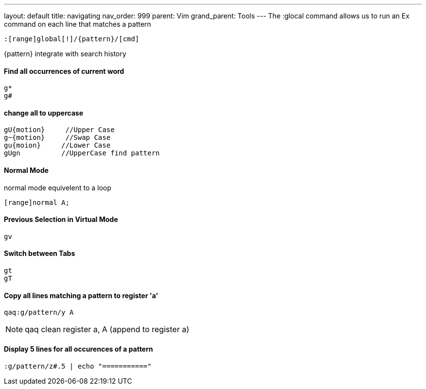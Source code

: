 ---
layout: default
title: navigating
nav_order: 999
parent: Vim
grand_parent: Tools
---
The :glocal command allows us to run an Ex command on each line that matches a pattern

    :[range]global[!]/{pattern}/[cmd]

{pattern} integrate with search history


==== Find all occurrences of current word
    g*
    g#

==== change all to uppercase
    gU{motion}     //Upper Case
    g~{motion}     //Swap Case
    gu{moion}     //Lower Case
    gUgn          //UpperCase find pattern

==== Normal Mode
normal mode equivelent to a loop

    [range]normal A;

==== Previous Selection in Virtual Mode

    gv

==== Switch between Tabs
    gt
    gT

==== Copy all lines matching a pattern to register 'a'

    qaq:g/pattern/y A

NOTE: qaq clean register a, A (append to register a)

==== Display 5 lines for all occurences of a pattern

    :g/pattern/z#.5 | echo "==========="